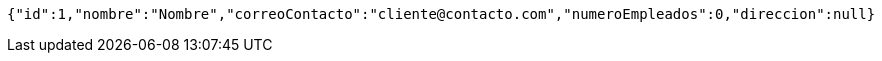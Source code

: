 [source,options="nowrap"]
----
{"id":1,"nombre":"Nombre","correoContacto":"cliente@contacto.com","numeroEmpleados":0,"direccion":null}
----
